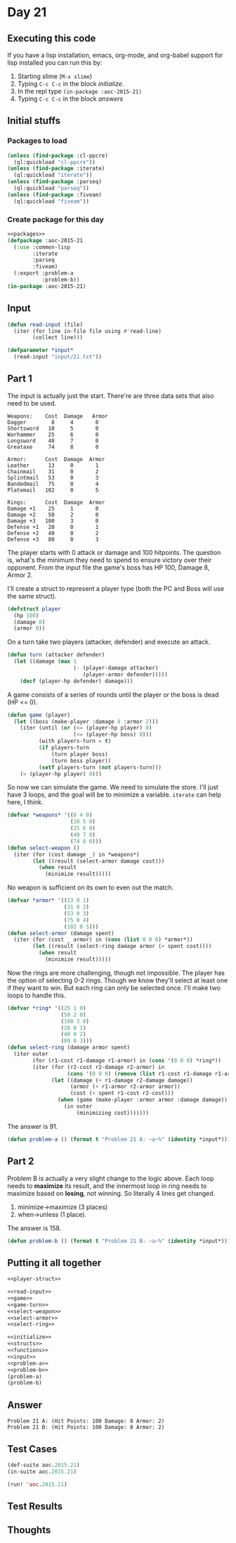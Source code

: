 #+STARTUP: indent contents
#+OPTIONS: num:nil toc:nil
* Day 21
** Executing this code
If you have a lisp installation, emacs, org-mode, and org-babel
support for lisp installed you can run this by:
1. Starting slime (=M-x slime=)
2. Typing =C-c C-c= in the block [[initialize][initialize]].
3. In the repl type =(in-package :aoc-2015-21)=
4. Typing =C-c C-c= in the block [[answers][answers]]
** Initial stuffs
*** Packages to load
#+NAME: packages
#+BEGIN_SRC lisp :results silent
  (unless (find-package :cl-ppcre)
    (ql:quickload "cl-ppcre"))
  (unless (find-package :iterate)
    (ql:quickload "iterate"))
  (unless (find-package :parseq)
    (ql:quickload "parseq"))
  (unless (find-package :fiveam)
    (ql:quickload "fiveam"))
#+END_SRC
*** Create package for this day
#+NAME: initialize
#+BEGIN_SRC lisp :noweb yes :results silent
  <<packages>>
  (defpackage :aoc-2015-21
    (:use :common-lisp
          :iterate
          :parseq
          :fiveam)
    (:export :problem-a
             :problem-b))
  (in-package :aoc-2015-21)
#+END_SRC
** Input
#+NAME: read-input
#+BEGIN_SRC lisp :results silent
  (defun read-input (file)
    (iter (for line in-file file using #'read-line)
          (collect line)))
#+END_SRC
#+NAME: input
#+BEGIN_SRC lisp :noweb yes :results silent
  (defparameter *input*
    (read-input "input/21.txt"))
#+END_SRC
** Part 1
The input is actually just the start. There're are three data sets
that also need to be used.
#+BEGIN_EXAMPLE
  Weapons:    Cost  Damage   Armor
  Dagger        8     4       0
  Shortsword   10     5       0
  Warhammer    25     6       0
  Longsword    40     7       0
  Greataxe     74     8       0

  Armor:      Cost  Damage  Armor
  Leather      13     0       1
  Chainmail    31     0       2
  Splintmail   53     0       3
  Bandedmail   75     0       4
  Platemail   102     0       5

  Rings:      Cost  Damage  Armor
  Damage +1    25     1       0
  Damage +2    50     2       0
  Damage +3   100     3       0
  Defense +1   20     0       1
  Defense +2   40     0       2
  Defense +3   80     0       3
#+END_EXAMPLE

The player starts with 0 attack or damage and 100 hitpoints. The
question is, what's the minimum they need to spend to ensure victory
over their opponent. From the input file the game's boss has HP 100,
Damage 8, Armor 2.

I'll create a struct to represent a player type (both the PC and Boss
will use the same struct).

#+NAME: player-struct
#+BEGIN_SRC lisp :results silent
  (defstruct player
    (hp 100)
    (damage 0)
    (armor 0))
#+END_SRC

On a turn take two players (attacker, defender) and execute an attack.
#+NAME: game-turn
#+BEGIN_SRC lisp :results silent
  (defun turn (attacker defender)
    (let ((damage (max 1
                       (- (player-damage attacker)
                          (player-armor defender)))))
      (decf (player-hp defender) damage)))
#+END_SRC

A game consists of a series of rounds until the player or the boss is
dead (HP <= 0).

#+NAME: game
#+BEGIN_SRC lisp :results silent
  (defun game (player)
    (let ((boss (make-player :damage 8 :armor 2)))
      (iter (until (or (<= (player-hp player) 0)
                       (<= (player-hp boss) 0)))
            (with players-turn = t)
            (if players-turn
                (turn player boss)
                (turn boss player))
            (setf players-turn (not players-turn)))
      (> (player-hp player) 0)))
#+END_SRC

So now we can simulate the game. We need to simulate the store. I'll
just have 3 loops, and the goal will be to minimize a
variable. =iterate= can help here, I think.

#+NAME: select-weapon
#+BEGIN_SRC lisp :results silent
  (defvar *weapons* '((8 4 0)
                      (10 5 0)
                      (25 6 0)
                      (40 7 0)
                      (74 8 0)))
  (defun select-weapon ()
    (iter (for (cost damage _) in *weapons*)
          (let ((result (select-armor damage cost)))
            (when result
              (minimize result)))))
#+END_SRC

No weapon is sufficient on its own to even out the match.

#+NAME: select-armor
#+BEGIN_SRC lisp :results silent
  (defvar *armor* '((13 0 1)
                    (31 0 2)
                    (53 0 3)
                    (75 0 4)
                    (102 0 5)))
  (defun select-armor (damage spent)
    (iter (for (cost _ armor) in (cons (list 0 0 0) *armor*))
          (let ((result (select-ring damage armor (+ spent cost))))
            (when result
              (minimize result)))))
#+END_SRC

Now the rings are more challenging, though not impossible. The player
has the option of selecting 0-2 rings. Though we know they'll select
at least one if they want to win. But each ring can only be selected
once. I'll make two loops to handle this.

#+NAME: select-ring
#+BEGIN_SRC lisp :results silent
   (defvar *ring* '((25 1 0)
                    (50 2 0)
                    (100 3 0)
                    (20 0 1)
                    (40 0 2)
                    (80 0 3)))
   (defun select-ring (damage armor spent)
     (iter outer
           (for (r1-cost r1-damage r1-armor) in (cons '(0 0 0) *ring*))
           (iter (for (r2-cost r2-damage r2-armor) in
                      (cons '(0 0 0) (remove (list r1-cost r1-damage r1-armor) *ring* :test #'equal)))
                 (let ((damage (+ r1-damage r2-damage damage))
                       (armor (+ r1-armor r2-armor armor))
                       (cost (+ spent r1-cost r2-cost)))
                   (when (game (make-player :armor armor :damage damage))
                     (in outer
                         (minimizing cost)))))))
#+END_SRC
The answer is 91.
#+NAME: problem-a
#+BEGIN_SRC lisp :noweb yes :results silent
  (defun problem-a () (format t "Problem 21 A: ~a~%" (identity *input*)))
#+END_SRC
** Part 2
Problem B is actually a very slight change to the logic above. Each
loop needs to *maximize* its result, and the innermost loop in ring
needs to maximize based on *losing*, not winning. So literally 4 lines
get changed.
1. minimize->maximize (3 places)
2. when->unless (1 place).
The answer is 158.
#+NAME: problem-b
#+BEGIN_SRC lisp :noweb yes :results silent
  (defun problem-b () (format t "Problem 21 B: ~a~%" (identity *input*)))
#+END_SRC
** Putting it all together
#+NAME: structs
#+BEGIN_SRC lisp :noweb yes :results silent
  <<player-struct>>
#+END_SRC
#+NAME: functions
#+BEGIN_SRC lisp :noweb yes :results silent
  <<read-input>>
  <<game>>
  <<game-turn>>
  <<select-weapon>>
  <<select-armor>>
  <<select-ring>>
#+END_SRC
#+NAME: answers
#+BEGIN_SRC lisp :results output :exports both :noweb yes :tangle 2015.21.lisp
  <<initialize>>
  <<structs>>
  <<functions>>
  <<input>>
  <<problem-a>>
  <<problem-b>>
  (problem-a)
  (problem-b)
#+END_SRC
** Answer
#+RESULTS: answers
: Problem 21 A: (Hit Points: 100 Damage: 8 Armor: 2)
: Problem 21 B: (Hit Points: 100 Damage: 8 Armor: 2)
** Test Cases
#+NAME: test-cases
#+BEGIN_SRC lisp :results output :exports both
  (def-suite aoc.2015.21)
  (in-suite aoc.2015.21)

  (run! 'aoc.2015.21)
#+END_SRC
** Test Results
#+RESULTS: test-cases
** Thoughts
